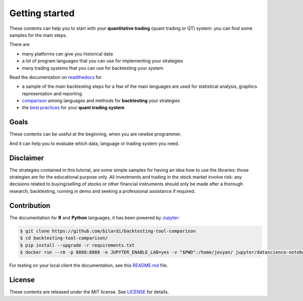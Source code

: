 Getting started
===============

These contents can help you to start with your **quantitative trading** (quant trading or QT) system: you can find some samples for the main steps.

There are

* many platforms can give you historical data
* a lot of program languages that you can use for implementing your strategies
* many trading systems that you can use for backtesting your system

Read the documentation on `readthedocs <https://backtesting-tool-comparison.readthedocs.io/en/latest/>`_ for

* a sample of the main backtesting steps for a few of the main languages are used for statistical analysis, graphics representation and reporting
* `comparison <https://backtesting-tool-comparison.readthedocs.io/en/latest/comparison.html>`_ among languages and methods for **backtesting** your strategies
* the `best practices <https://backtesting-tool-comparison.readthedocs.io/en/latest/conclusion.html>`_ for your **quant trading system**

Goals
#####

These contents can be useful at the beginning, when you are newbie programmer.

And it can help you to evaluate which data, language or trading system you need.

Disclaimer
##########

The strategies contained in this tutorial, are some simple samples for having an idea how to use the libraries:
those strategies are for the educational purpose only. All investments and trading in the stock market involve risk:
any decisions related to buying/selling of stocks or other financial instruments should only be made after a thorough research,
backtesting, running in demo and seeking a professional assistance if required.

Contribution
############

The documentation for **R** and **Python** languages, it has been powered by `Jupyter <https://jupyter.org/>`_:

.. code-block:: bash

    $ git clone https://github.com/bilardi/backtesting-tool-comparison
    $ cd backtesting-tool-comparison/
    $ pip install --upgrade -r requirements.txt
    $ docker run --rm -p 8888:8888 -e JUPYTER_ENABLE_LAB=yes -v "$PWD":/home/jovyan/ jupyter/datascience-notebook

For testing on your local client the documentation, see this `README.md <https://github.com/bilardi/backtesting-tool-comparison/blob/master/docs/README.md>`_ file.

License
#######

These contents are released under the MIT license. See `LICENSE <https://github.com/bilardi/backtesting-tool-comparison/blob/master/LICENSE>`_ for details.
